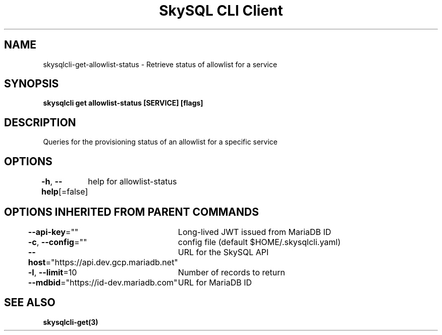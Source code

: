 .nh
.TH "SkySQL CLI Client" "3" "Jan 2022" "MariaDB Corporation" ""

.SH NAME
.PP
skysqlcli\-get\-allowlist\-status \- Retrieve status of allowlist for a service


.SH SYNOPSIS
.PP
\fBskysqlcli get allowlist\-status [SERVICE] [flags]\fP


.SH DESCRIPTION
.PP
Queries for the provisioning status of an allowlist for a specific service


.SH OPTIONS
.PP
\fB\-h\fP, \fB\-\-help\fP[=false]
	help for allowlist\-status


.SH OPTIONS INHERITED FROM PARENT COMMANDS
.PP
\fB\-\-api\-key\fP=""
	Long\-lived JWT issued from MariaDB ID

.PP
\fB\-c\fP, \fB\-\-config\fP=""
	config file (default $HOME/.skysqlcli.yaml)

.PP
\fB\-\-host\fP="https://api.dev.gcp.mariadb.net"
	URL for the SkySQL API

.PP
\fB\-l\fP, \fB\-\-limit\fP=10
	Number of records to return

.PP
\fB\-\-mdbid\fP="https://id\-dev.mariadb.com"
	URL for MariaDB ID


.SH SEE ALSO
.PP
\fBskysqlcli\-get(3)\fP
